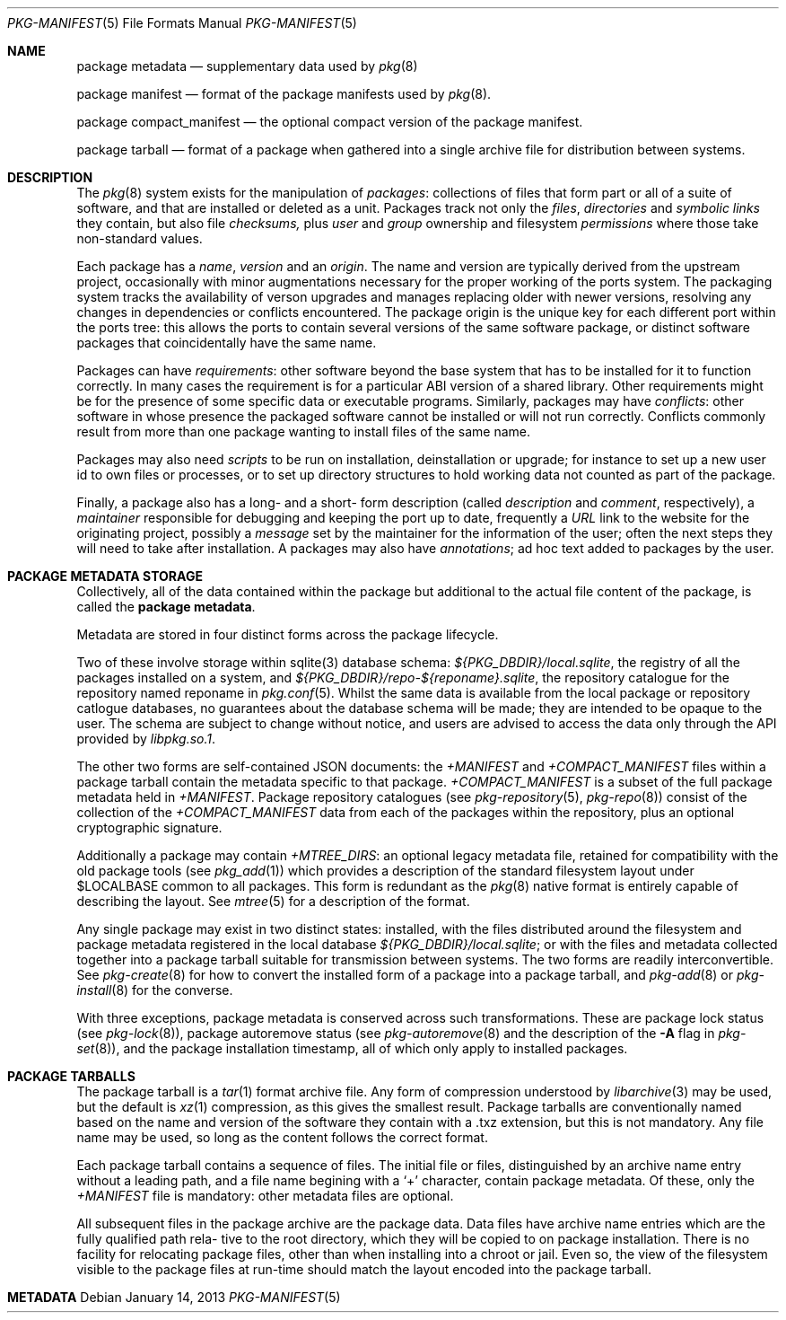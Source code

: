 .\"
.\" FreeBSD pkg - a next generation package for the installation and
.\" maintenance of non-core utilities.
.\"
.\" Redistribution and use in source and binary forms, with or without
.\" modification, are permitted provided that the following conditions
.\" are met:
.\" 1. Redistributions of source code must retain the above copyright
.\"    notice, this list of conditions and the following disclaimer.
.\" 2. Redistributions in binary form must reproduce the above copyright
.\"    notice, this list of conditions and the following disclaimer in the
.\"    documentation and/or other materials provided with the distribution.
.\"
.\"
.\"     @(#)pkg-repository.5
.\" $FreeBSD$
.\"
.Dd January 14, 2013
.Dt PKG-MANIFEST 5
.Os
.Sh NAME
.Nm "package metadata"
.Nd supplementary data used by
.Xr pkg 8
.Pp
.Nm "package manifest"
.Nd format of the package manifests used by
.Xr pkg 8 .
.Pp
.Nm "package compact_manifest"
.Nd the optional compact version of the package manifest.
.Pp
.Nm "package tarball"
.Nd format of a package when gathered into a single archive file
for distribution between systems.
.Sh DESCRIPTION
The
.Xr pkg 8
system exists for the manipulation of
.Em packages :
collections of files that form part or all of a suite of software,
and that are installed or deleted as a unit.
Packages track not only the
.Em files ,
.Em directories
and
.Em symbolic links
they contain, but also file
.Em checksums,
plus
.Em user
and
.Em group
ownership and filesystem
.Em permissions
where those take non-standard values.
.Pp
Each package has a
.Em name ,
.Em version
and an
.Em origin .
The name and version are typically derived from the upstream project,
occasionally with minor augmentations necessary for the proper
working of the ports system.
The packaging system tracks the availability of verson upgrades and
manages replacing older with newer versions, resolving any changes in
dependencies or conflicts encountered.
The package origin is the unique key for each different port within
the ports tree: this allows the ports to contain several versions of
the same software package, or distinct software packages that
coincidentally have the same name.
.Pp
Packages can have
.Em requirements :
other software beyond the base system that has to be installed for it
to function correctly.
In many cases the requirement is for a particular ABI version of a
shared library.
Other requirements might be for the presence of some specific data or
executable programs.
Similarly, packages may have
.Em conflicts :
other software in whose presence the packaged software cannot be
installed or will not run correctly.
Conflicts commonly result from more than one package wanting to
install files of the same name.
.Pp
Packages may also need
.Em scripts
to be run on installation, deinstallation or upgrade; for instance to
set up a new user id to own files or processes, or to set up directory
structures to hold working data not counted as part of the package.
.Pp

Finally, a package also has a long- and a short- form description
(called
.Em description
and
.Em comment ,
respectively), a
.Em maintainer
responsible for debugging and keeping the port up to date, frequently
a
.Em URL
link to the website for the originating project, possibly a
.Em message
set by the maintainer for the information of the user; often the next
steps they will need to take after installation.
A packages may also have
.Em annotations ;
ad hoc text added to packages by the user.
.Sh PACKAGE METADATA STORAGE
Collectively, all of the data contained within the package but
additional to the actual file content of the package, is called the
.Nm package metadata .
.Pp
Metadata are stored in four distinct forms across the package lifecycle.
.Pp
Two of these involve storage within sqlite(3) database schema:
.Pa ${PKG_DBDIR}/local.sqlite ,
the registry of all the packages installed on a system, and
.Pa ${PKG_DBDIR}/repo-${reponame}.sqlite ,
the repository catalogue for the repository named reponame in
.Xr pkg.conf 5 .
Whilst the same data is available from the local package or repository
catlogue databases, no guarantees about the database schema will be
made; they are intended to be opaque to the user.
The schema are subject to change without notice, and users are advised
to access the data only through the API provided by
.Pa libpkg.so.1 .
.Pp
The other two forms are self-contained JSON documents: the
.Pa +MANIFEST
and
.Pa +COMPACT_MANIFEST
files within a package tarball contain the metadata specific to that
package.
.Pa +COMPACT_MANIFEST
is a subset of the full package metadata held in
.Pa +MANIFEST .
Package repository catalogues (see
.Xr pkg-repository 5 ,
.Xr pkg-repo 8 )
consist of the collection of the
.Pa +COMPACT_MANIFEST
data from each of the packages within the repository, plus an optional
cryptographic signature.
.Pp
Additionally a package may contain
.Pa +MTREE_DIRS :
an optional legacy metadata file, retained for compatibility with the
old package tools (see
.Xr pkg_add 1 )
which provides a description of the standard filesystem layout under
.Ev $LOCALBASE
common to all packages.
This form is redundant as the
.Xr pkg 8
native format is entirely capable of describing the layout.
See
.Xr mtree 5
for a description of the format.
.Pp
Any single package may exist in two distinct states: installed, with
the files distributed around the filesystem and package metadata
registered in the local database
.Pa ${PKG_DBDIR}/local.sqlite ;
or with the files and metadata collected together into a package
tarball suitable for transmission between systems.
The two forms are readily interconvertible.
See
.Xr pkg-create 8
for how to convert the installed form of a package into a package
tarball, and
.Xr pkg-add 8
or
.Xr pkg-install 8
for the converse.
.Pp
With three exceptions, package metadata is conserved across such
transformations.
These are package lock status (see
.Xr pkg-lock 8 ) ,
package autoremove status (see
.Xr pkg-autoremove 8
and the description of the
.Fl A
flag in
.Xr pkg-set 8 ) ,
and the package installation timestamp, all of which only apply to
installed packages.
.Sh PACKAGE TARBALLS
The package tarball is a
.Xr tar 1
format archive file.
Any form of compression understood by
.Xr libarchive 3
may be used, but the default is
.Xr xz 1
compression, as this gives the smallest result.
Package tarballs are conventionally named based on the name and
version of the software they contain with a .txz extension, but this
is not mandatory.
Any file name may be used, so long as the content follows the correct
format.
.Pp
Each package tarball contains a sequence of files.
The initial file or files, distinguished by an archive name entry
without a leading path, and a file name begining with a
.Sq +
character, contain package metadata.
Of these, only the
.Pa +MANIFEST
file is mandatory: other metadata files are optional.
.Pp
All subsequent files in the package archive are the package data.
Data files have archive name entries which are the fully qualified
path rela- tive to the root directory, which they will be copied to on
package installation.
There is no facility for relocating package files, other than when
installing into a chroot or jail.
Even so, the view of the filesystem visible to the package files at
run-time should match the layout encoded into the package tarball.
.Sh METADATA
.\"annotations       CM if present
.\"arch              CM
.\"autoremove        -
.\"categories        CM if present
.\"comment           CM
.\"deps              CM if present
.\"desc              CM
.\"directories       M  if present
.\"files             M  if      present
.\"flatsize          CM
.\"groups            CM if present
.\"licenselogic      CM
.\"licenses          CM optional
.\"lock              -
.\"maintainer        CM
.\"message           M  optional
.\"mtree             -
.\"name              CM
.\"options           CM if present
.\"origin            CM
.\"path              CM optional
.\"pkgsize           CM if > 0
.\"pkgsum            CM optional
.\"prefix            CM
.\"scripts           M  if present
.\"shlibs_provided   CM if      present
.\"shlibs_required   CM if present
.\"users             CM if present
.\"version           CM
.\"www               CM

